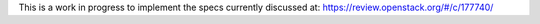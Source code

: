 This is a work in progress to implement the specs currently discussed at:
https://review.openstack.org/#/c/177740/

